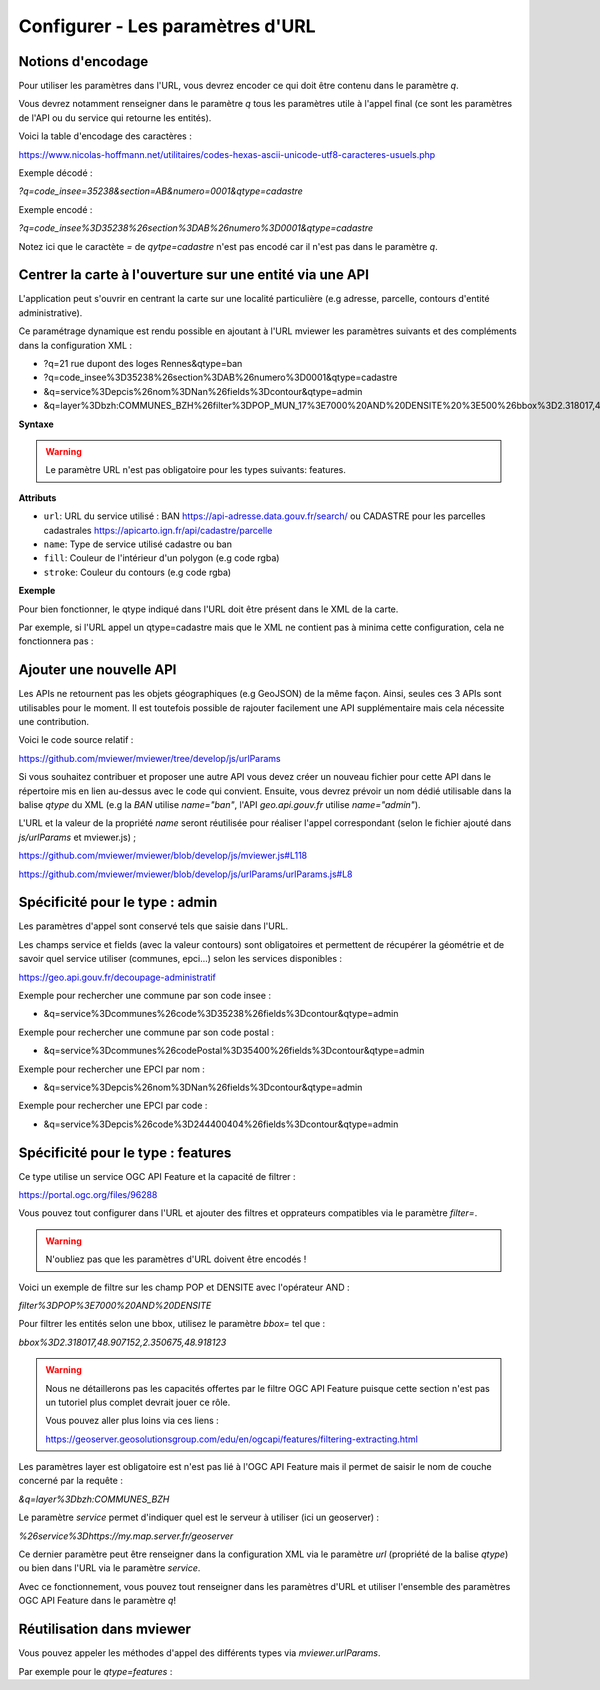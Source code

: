 .. Authors :
.. mviewer team

.. _configurlparams:

Configurer - Les paramètres d'URL
=================================

Notions d'encodage
------------------

Pour utiliser les paramètres dans l'URL, vous devrez encoder ce qui doit être contenu dans le paramètre `q`.

Vous devrez notamment renseigner dans le paramètre `q` tous les paramètres utile à l'appel final (ce sont les paramètres de l'API ou du service qui retourne les entités).

Voici la table d'encodage des caractères :

https://www.nicolas-hoffmann.net/utilitaires/codes-hexas-ascii-unicode-utf8-caracteres-usuels.php

Exemple décodé :

`?q=code_insee=35238&section=AB&numero=0001&qtype=cadastre`

Exemple encodé :

`?q=code_insee%3D35238%26section%3DAB%26numero%3D0001&qtype=cadastre`

Notez ici que le caractète `=` de `qytpe=cadastre` n'est pas encodé car il n'est pas dans le paramètre `q`.


Centrer la carte à l'ouverture sur une entité via une API
---------------------------------------------------------

L'application peut s'ouvrir en centrant la carte sur une localité particulière (e.g adresse, parcelle, contours d'entité administrative).

Ce paramétrage dynamique est rendu possible en ajoutant à l'URL mviewer les paramètres suivants et des compléments dans la configuration XML : 

* ?q=21 rue dupont des loges Rennes&qtype=ban
* ?q=code_insee%3D35238%26section%3DAB%26numero%3D0001&qtype=cadastre
* &q=service%3Depcis%26nom%3DNan%26fields%3Dcontour&qtype=admin
* &q=layer%3Dbzh:COMMUNES_BZH%26filter%3DPOP_MUN_17%3E7000%20AND%20DENSITE%20%3E500%26bbox%3D2.318017,48.907152,2.350675,48.918123%26service%3Dhttps://my.map.server.fr/geoserver&qtype=features

**Syntaxe**

.. code-block:: xml
       :linenos:

	<urlparams fill="" stroke="">
           <qtype name="" url="" />           
       </urlparams>

.. warning::
    Le paramètre URL n'est pas obligatoire pour les types suivants: features.


**Attributs**

* ``url``: URL du service utilisé : BAN https://api-adresse.data.gouv.fr/search/ ou CADASTRE pour les parcelles cadastrales  https://apicarto.ign.fr/api/cadastre/parcelle
* ``name``: Type de service utilisé cadastre ou ban
* ``fill``: Couleur de l'intérieur d'un polygon (e.g code rgba)
* ``stroke``: Couleur du contours (e.g code rgba)

**Exemple**

.. code-block:: xml
       :linenos:

       <urlparams fill="" stroke="rgba(232, 19, 232,0.6)" >
              <qtype name="ban" url="https://api-adresse.data.gouv.fr/search/" />
              <qtype name="cadastre" url="https://apicarto.ign.fr/api/cadastre/parcelle" />
              <qtype name="admin" url="https://geo.api.gouv.fr" />
              <qtype name="features" url="https://a.map.server.fr" />
       </urlparams>


Pour bien fonctionner, le qtype indiqué dans l'URL doit être présent dans le XML de la carte.

Par exemple, si l'URL appel un qtype=cadastre mais que le XML ne contient pas à minima cette configuration, cela ne fonctionnera pas :

.. code-block:: xml
       :linenos:

       <urlparams fill="" stroke="rgba(232, 19, 232,0.6)" >
              <qtype name="cadastre" url="https://apicarto.ign.fr/api/cadastre/parcelle" />
       </urlparams>


Ajouter une nouvelle API
------------------------

Les APIs ne retournent pas les objets géographiques (e.g GeoJSON) de la même façon. Ainsi, seules ces 3 APIs sont utilisables pour le moment.
Il est toutefois possible de rajouter facilement une API supplémentaire mais cela nécessite une contribution.

Voici le code source relatif :

https://github.com/mviewer/mviewer/tree/develop/js/urlParams

Si vous souhaitez contribuer et proposer une autre API vous devez créer un nouveau fichier pour cette API dans le répertoire mis en lien au-dessus avec le code qui convient.
Ensuite, vous devrez prévoir un nom dédié utilisable dans la balise `qtype` du XML (e.g la `BAN` utilise `name="ban"`, l'API `geo.api.gouv.fr` utilise `name="admin"`).

L'URL et la valeur de la propriété `name` seront réutilisée pour réaliser l'appel correspondant (selon le fichier ajouté dans `js/urlParams` et mviewer.js) ;

https://github.com/mviewer/mviewer/blob/develop/js/mviewer.js#L118

https://github.com/mviewer/mviewer/blob/develop/js/urlParams/urlParams.js#L8

Spécificité pour le type : admin
--------------------------------

Les paramètres d'appel sont conservé tels que saisie dans l'URL.

Les champs service et fields (avec la valeur contours) sont obligatoires et permettent de récupérer la géométrie et de savoir quel service utiliser (communes, epci...) selon les services disponibles : 

https://geo.api.gouv.fr/decoupage-administratif

Exemple pour rechercher une commune par son code insee :

* &q=service%3Dcommunes%26code%3D35238%26fields%3Dcontour&qtype=admin

Exemple pour rechercher une commune par son code postal :

* &q=service%3Dcommunes%26codePostal%3D35400%26fields%3Dcontour&qtype=admin

Exemple pour rechercher une EPCI par nom :

* &q=service%3Depcis%26nom%3DNan%26fields%3Dcontour&qtype=admin

Exemple pour rechercher une EPCI par code :

* &q=service%3Depcis%26code%3D244400404%26fields%3Dcontour&qtype=admin


Spécificité pour le type : features
-----------------------------------

Ce type utilise un service OGC API Feature et la capacité de filtrer :

https://portal.ogc.org/files/96288


Vous pouvez tout configurer dans l'URL et ajouter des filtres et opprateurs compatibles via le paramètre `filter=`.

.. warning::
    N'oubliez pas que les paramètres d'URL doivent être encodés !

Voici un exemple de filtre sur les champ POP et DENSITE avec l'opérateur AND :

`filter%3DPOP%3E7000%20AND%20DENSITE`

Pour filtrer les entités selon une bbox, utilisez le paramètre `bbox=` tel que :

`bbox%3D2.318017,48.907152,2.350675,48.918123`


.. warning::
    Nous ne détaillerons pas les capacités offertes par le filtre OGC API Feature puisque cette section n'est pas un tutoriel plus complet devrait jouer ce rôle.
    
    Vous pouvez aller plus loins via ces liens : 
    
    https://geoserver.geosolutionsgroup.com/edu/en/ogcapi/features/filtering-extracting.html


Les paramètres layer est obligatoire est n'est pas lié à l'OGC API Feature mais il permet de saisir le nom de couche concerné par la requête :

`&q=layer%3Dbzh:COMMUNES_BZH`

Le paramètre `service` permet d'indiquer quel est le serveur à utiliser (ici un geoserver) : 

`%26service%3Dhttps://my.map.server.fr/geoserver`

Ce dernier paramètre peut être renseigner dans la configuration XML via le paramètre `url` (propriété de la balise `qtype`) ou bien dans l'URL via le paramètre `service`.

Avec ce fonctionnement, vous pouvez tout renseigner dans les paramètres d'URL et utiliser l'ensemble des paramètres OGC API Feature dans le paramètre `q`!


Réutilisation dans mviewer
--------------------------

Vous pouvez appeler les méthodes d'appel des différents types via `mviewer.urlParams`.

Par exemple pour le `qtype=features` :

.. code-block:: xml
       :linenos:

       const parameters = new URLSearchParams(API.q);
       const servicesUrl = "https://my.map.server.fr"
       mviewer.urlParams.getFeatures(parameters, servicesUrl);
